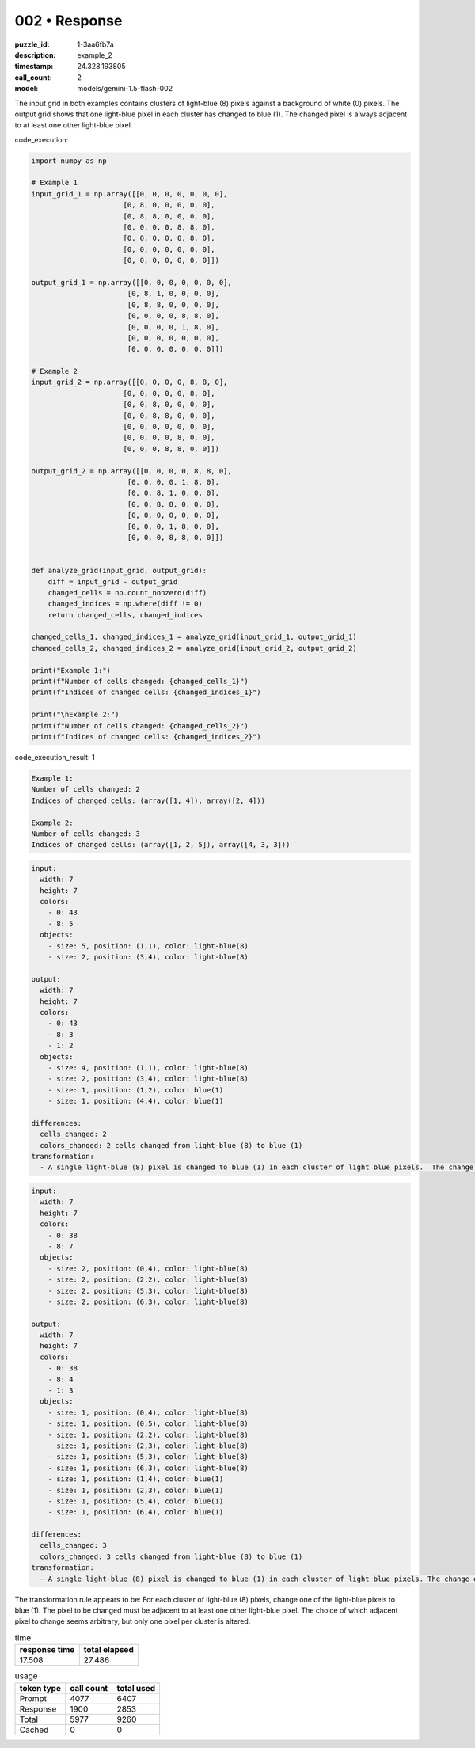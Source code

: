 002 • Response
==============

:puzzle_id: 1-3aa6fb7a
:description: example_2
:timestamp: 24.328.193805
:call_count: 2

:model: models/gemini-1.5-flash-002






The input grid in both examples contains clusters of light-blue (8) pixels against a background of white (0) pixels. The output grid shows that one light-blue pixel in each cluster has changed to blue (1).  The changed pixel is always adjacent to at least one other light-blue pixel.






code_execution:






.. code-block:: python


   import numpy as np

   # Example 1
   input_grid_1 = np.array([[0, 0, 0, 0, 0, 0, 0],
                         [0, 8, 0, 0, 0, 0, 0],
                         [0, 8, 8, 0, 0, 0, 0],
                         [0, 0, 0, 0, 8, 8, 0],
                         [0, 0, 0, 0, 0, 8, 0],
                         [0, 0, 0, 0, 0, 0, 0],
                         [0, 0, 0, 0, 0, 0, 0]])

   output_grid_1 = np.array([[0, 0, 0, 0, 0, 0, 0],
                          [0, 8, 1, 0, 0, 0, 0],
                          [0, 8, 8, 0, 0, 0, 0],
                          [0, 0, 0, 0, 8, 8, 0],
                          [0, 0, 0, 0, 1, 8, 0],
                          [0, 0, 0, 0, 0, 0, 0],
                          [0, 0, 0, 0, 0, 0, 0]])

   # Example 2
   input_grid_2 = np.array([[0, 0, 0, 0, 8, 8, 0],
                         [0, 0, 0, 0, 0, 8, 0],
                         [0, 0, 8, 0, 0, 0, 0],
                         [0, 0, 8, 8, 0, 0, 0],
                         [0, 0, 0, 0, 0, 0, 0],
                         [0, 0, 0, 0, 8, 0, 0],
                         [0, 0, 0, 8, 8, 0, 0]])

   output_grid_2 = np.array([[0, 0, 0, 0, 8, 8, 0],
                          [0, 0, 0, 0, 1, 8, 0],
                          [0, 0, 8, 1, 0, 0, 0],
                          [0, 0, 8, 8, 0, 0, 0],
                          [0, 0, 0, 0, 0, 0, 0],
                          [0, 0, 0, 1, 8, 0, 0],
                          [0, 0, 0, 8, 8, 0, 0]])


   def analyze_grid(input_grid, output_grid):
       diff = input_grid - output_grid
       changed_cells = np.count_nonzero(diff)
       changed_indices = np.where(diff != 0)
       return changed_cells, changed_indices

   changed_cells_1, changed_indices_1 = analyze_grid(input_grid_1, output_grid_1)
   changed_cells_2, changed_indices_2 = analyze_grid(input_grid_2, output_grid_2)

   print("Example 1:")
   print(f"Number of cells changed: {changed_cells_1}")
   print(f"Indices of changed cells: {changed_indices_1}")

   print("\nExample 2:")
   print(f"Number of cells changed: {changed_cells_2}")
   print(f"Indices of changed cells: {changed_indices_2}")






code_execution_result: 1






.. code-block::

   Example 1:
   Number of cells changed: 2
   Indices of changed cells: (array([1, 4]), array([2, 4]))

   Example 2:
   Number of cells changed: 3
   Indices of changed cells: (array([1, 2, 5]), array([4, 3, 3]))






.. code-block:: yaml

   input:
     width: 7
     height: 7
     colors:
       - 0: 43
       - 8: 5
     objects:
       - size: 5, position: (1,1), color: light-blue(8)
       - size: 2, position: (3,4), color: light-blue(8)

   output:
     width: 7
     height: 7
     colors:
       - 0: 43
       - 8: 3
       - 1: 2
     objects:
       - size: 4, position: (1,1), color: light-blue(8)
       - size: 2, position: (3,4), color: light-blue(8)
       - size: 1, position: (1,2), color: blue(1)
       - size: 1, position: (4,4), color: blue(1)

   differences:
     cells_changed: 2
     colors_changed: 2 cells changed from light-blue (8) to blue (1)
   transformation:
     - A single light-blue (8) pixel is changed to blue (1) in each cluster of light blue pixels.  The change occurs in pixels adjacent to other light-blue (8) pixels.

.. code-block:: yaml

   input:
     width: 7
     height: 7
     colors:
       - 0: 38
       - 8: 7
     objects:
       - size: 2, position: (0,4), color: light-blue(8)
       - size: 2, position: (2,2), color: light-blue(8)
       - size: 2, position: (5,3), color: light-blue(8)
       - size: 2, position: (6,3), color: light-blue(8)

   output:
     width: 7
     height: 7
     colors:
       - 0: 38
       - 8: 4
       - 1: 3
     objects:
       - size: 1, position: (0,4), color: light-blue(8)
       - size: 1, position: (0,5), color: light-blue(8)
       - size: 1, position: (2,2), color: light-blue(8)
       - size: 1, position: (2,3), color: light-blue(8)
       - size: 1, position: (5,3), color: light-blue(8)
       - size: 1, position: (6,3), color: light-blue(8)
       - size: 1, position: (1,4), color: blue(1)
       - size: 1, position: (2,3), color: blue(1)
       - size: 1, position: (5,4), color: blue(1)
       - size: 1, position: (6,4), color: blue(1)

   differences:
     cells_changed: 3
     colors_changed: 3 cells changed from light-blue (8) to blue (1)
   transformation:
     - A single light-blue (8) pixel is changed to blue (1) in each cluster of light blue pixels. The change occurs in pixels adjacent to other light-blue (8) pixels.

The transformation rule appears to be: For each cluster of light-blue (8) pixels, change one of the light-blue pixels to blue (1). The pixel to be changed must be adjacent to at least one other light-blue pixel.  The choice of which adjacent pixel to change seems arbitrary, but only one pixel per cluster is altered.






.. list-table:: time
   :header-rows: 1

   * - response time
     - total elapsed
   * - 17.508 
     - 27.486 



.. list-table:: usage
   :header-rows: 1

   * - token type
     - call count
     - total used

   * - Prompt 
     - 4077 
     - 6407 

   * - Response 
     - 1900 
     - 2853 

   * - Total 
     - 5977 
     - 9260 

   * - Cached 
     - 0 
     - 0 



.. seealso::

   - :doc:`002-history`
   - :doc:`002-response`
